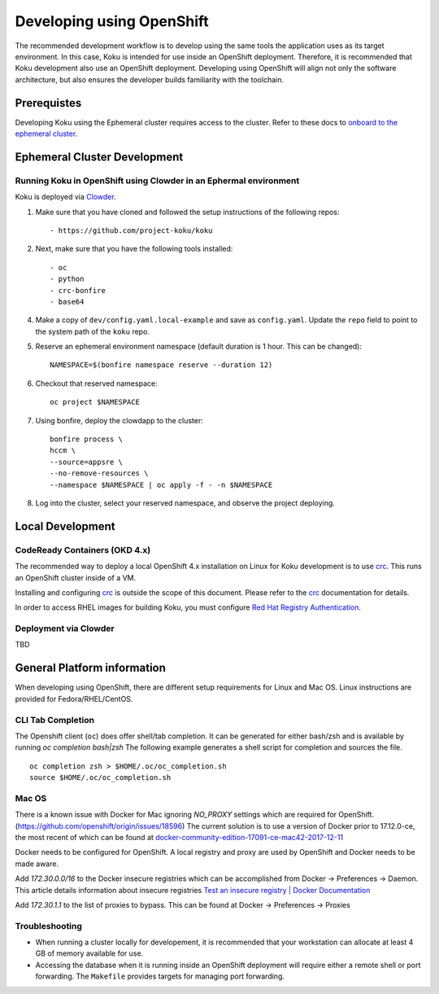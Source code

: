 .. _`OpenShift`: https://docs.okd.io/
.. _`Kubernetes`: https://kubernetes.io/docs/home/
.. _`Docker`: https://docs.docker.com/
.. _`crc`: https://code-ready.github.io/crc/
.. _`Red Hat Registry Authentication`: https://access.redhat.com/RegistryAuthentication
.. _`Clowder`: https://redhatinsights.github.io/clowder/clowder/dev/index.html

~~~~~~~~~~~~~~~~~~~~~~~~~~
Developing using OpenShift
~~~~~~~~~~~~~~~~~~~~~~~~~~

The recommended development workflow is to develop using the same tools the application uses as its target environment. In this case, Koku is intended for use inside an OpenShift deployment. Therefore, it is recommended that Koku development also use an OpenShift deployment. Developing using OpenShift will align not only the software architecture, but also ensures the developer builds familiarity with the toolchain.

Prerequistes
============

Developing Koku using the Ephemeral cluster requires access to the cluster. Refer to these docs to `onboard to the ephemeral cluster <https://clouddot.pages.redhat.com/docs/dev/getting-started/ephemeral/onboarding.html>`_.

Ephemeral Cluster Development
=============================

Running Koku in OpenShift using Clowder in an Ephermal environment
------------------------------------------------------------------
Koku is deployed via `Clowder`_.

1. Make sure that you have cloned and followed the setup instructions of the following repos::

    - https://github.com/project-koku/koku

2. Next, make sure that you have the following tools installed::

    - oc
    - python
    - crc-bonfire
    - base64

4. Make a copy of ``dev/config.yaml.local-example`` and save as ``config.yaml``. Update the ``repo`` field to point to the system path of the ``koku`` repo.

5. Reserve an ephemeral environment namespace (default duration is 1 hour. This can be changed)::

    NAMESPACE=$(bonfire namespace reserve --duration 12)

6. Checkout that reserved namespace::

    oc project $NAMESPACE

7. Using bonfire, deploy the clowdapp to the cluster::

    bonfire process \
    hccm \
    --source=appsre \
    --no-remove-resources \
    --namespace $NAMESPACE | oc apply -f - -n $NAMESPACE

8. Log into the cluster, select your reserved namespace, and observe the project deploying.

Local Development
=================

CodeReady Containers (OKD 4.x)
------------------------------
The recommended way to deploy a local OpenShift 4.x installation on Linux for Koku development is to use `crc`_. This runs an OpenShift cluster inside of a VM.

Installing and configuring `crc`_ is outside the scope of this document.  Please refer to the `crc`_ documentation for details.

In order to access RHEL images for building Koku, you must configure `Red Hat Registry Authentication`_.

Deployment via Clowder
----------------------

TBD

General Platform information
============================

When developing using OpenShift, there are different setup requirements for Linux and Mac OS. Linux instructions are provided for Fedora/RHEL/CentOS.

CLI Tab Completion
------------------
The Openshift client (``oc``) does offer shell/tab completion. It can be generated for either bash/zsh and is available by running `oc completion bash|zsh` The following example generates a shell script for completion and sources the file.  ::

    oc completion zsh > $HOME/.oc/oc_completion.sh
    source $HOME/.oc/oc_completion.sh

Mac OS
-------

There is a known issue with Docker for Mac ignoring `NO_PROXY` settings which are required for OpenShift. (https://github.com/openshift/origin/issues/18596) The current solution is to use a version of Docker prior to 17.12.0-ce, the most recent of which can be found at `docker-community-edition-17091-ce-mac42-2017-12-11`_

Docker needs to be configured for OpenShift. A local registry and proxy are used by OpenShift and Docker needs to be made aware.

Add `172.30.0.0/16` to the Docker insecure registries which can be accomplished from Docker -> Preferences -> Daemon. This article details information about insecure registries `Test an insecure registry | Docker Documentation`_

Add `172.30.1.1` to the list of proxies to bypass. This can be found at Docker -> Preferences -> Proxies

.. _`docker-community-edition-17091-ce-mac42-2017-12-11`: https://docs.docker.com/docker-for-mac/release-notes/#docker-community-edition-17091-ce-mac42-2017-12-11
.. _`Test an insecure registry | Docker Documentation`: https://docs.docker.com/registry/insecure/


Troubleshooting
---------------

- When running a cluster locally for developement, it is recommended that your workstation can allocate at least 4 GB of memory available for use.

- Accessing the database when it is running inside an OpenShift deployment will require either a remote shell or port forwarding. The ``Makefile`` provides targets for managing port forwarding.
